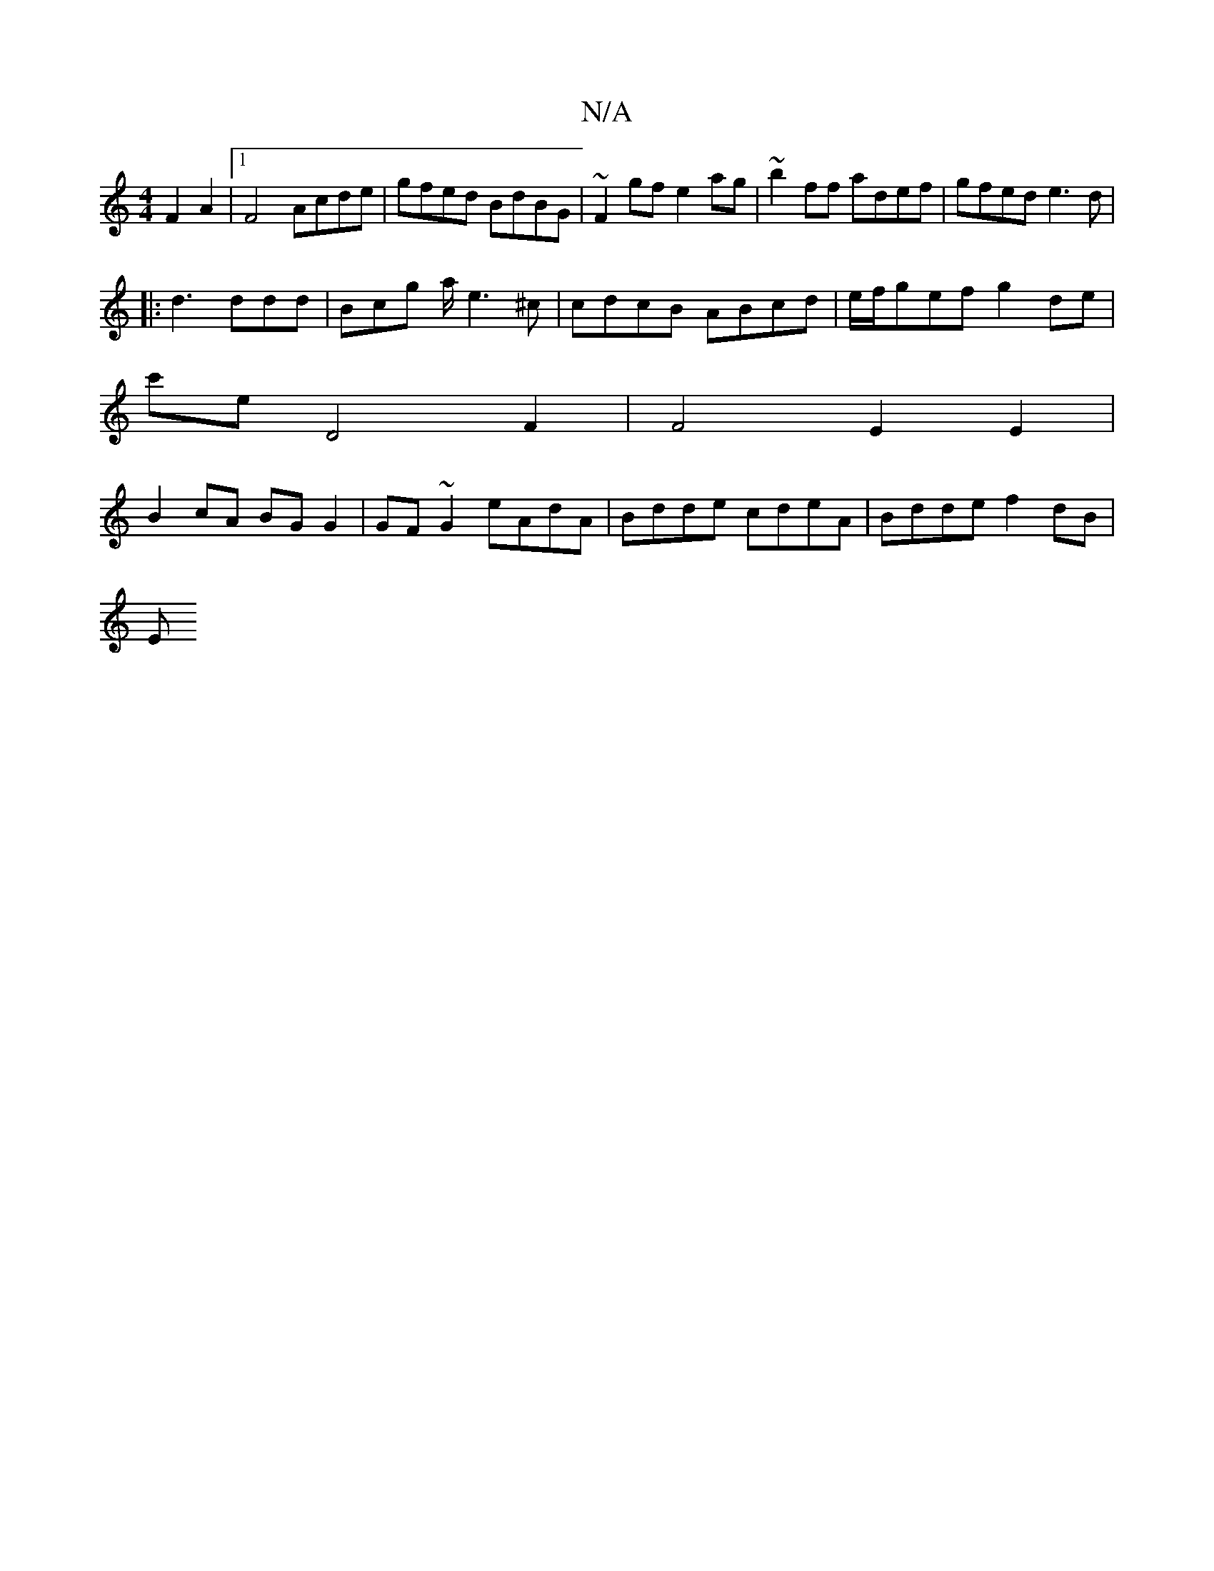 X:1
T:N/A
M:4/4
R:N/A
K:Cmajor
F2 A2 |1 F4 Acde | gfed BdBG | ~F2gf e2ag | ~b2ff adef | gfed e3d |
|: d3 ddd | Bcg a/ e3 ^c | cdcB ABcd | e/f/gef g2 de |
c'E'D4 F2 | F4 E2 E2 |
B2 cA BG G2 | GF~G2 eAdA | Bdde cdeA | Bdde f2 dB | 
E